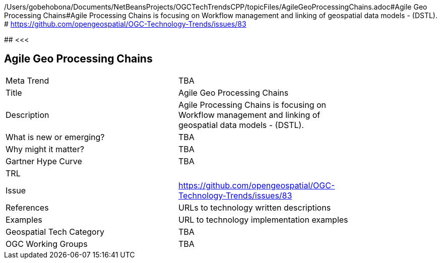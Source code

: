 /Users/gobehobona/Documents/NetBeansProjects/OGCTechTrendsCPP/topicFiles/AgileGeoProcessingChains.adoc#Agile Geo Processing Chains#Agile Processing Chains is focusing on Workflow management and linking of geospatial data models - (DSTL). # https://github.com/opengeospatial/OGC-Technology-Trends/issues/83

########
<<<

== Agile Geo Processing Chains

<<<

[width="80%"]
|=======================
|Meta Trend	| TBA
|Title | Agile Geo Processing Chains
|Description | Agile Processing Chains is focusing on Workflow management and linking of geospatial data models - (DSTL). 
| What is new or emerging?	| TBA
| Why might it matter? | TBA
| Gartner Hype Curve | 	TBA
| TRL |
| Issue | https://github.com/opengeospatial/OGC-Technology-Trends/issues/83
|References | URLs to technology written descriptions
|Examples | URL to technology implementation examples
|Geospatial Tech Category 	| TBA
|OGC Working Groups | TBA
|=======================

